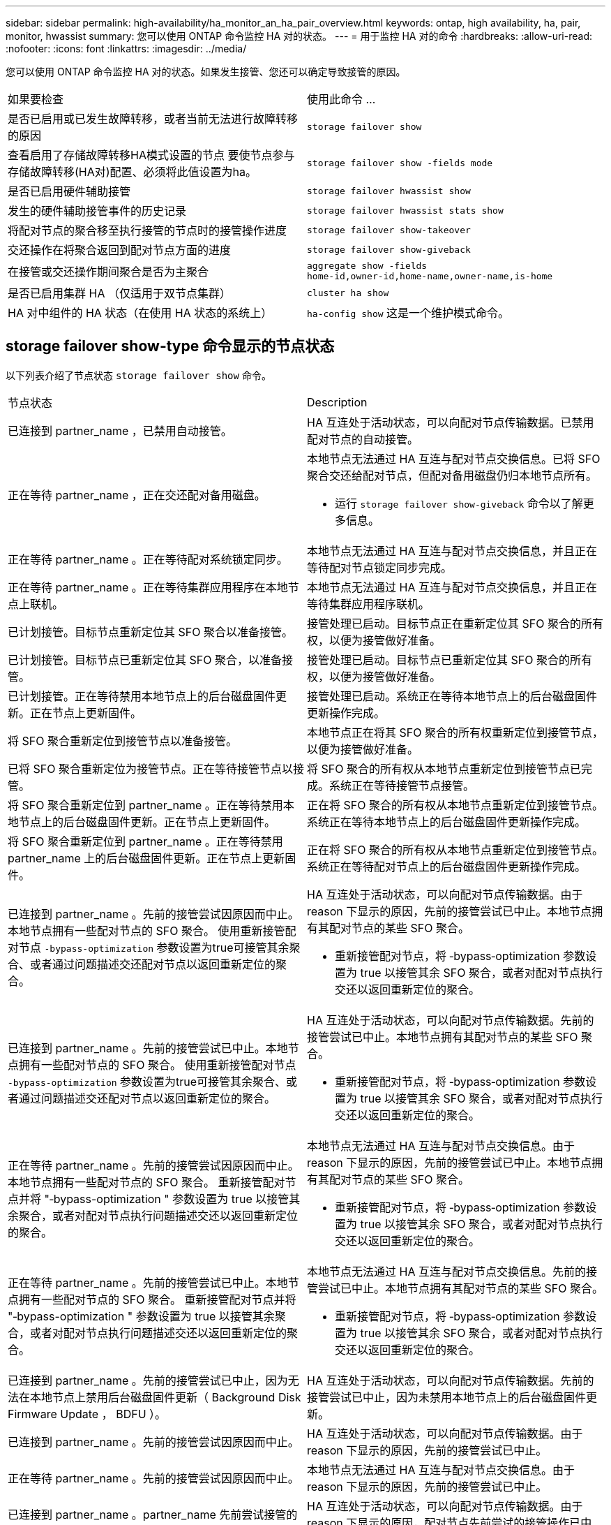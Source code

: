 ---
sidebar: sidebar 
permalink: high-availability/ha_monitor_an_ha_pair_overview.html 
keywords: ontap, high availability, ha, pair, monitor, hwassist 
summary: 您可以使用 ONTAP 命令监控 HA 对的状态。 
---
= 用于监控 HA 对的命令
:hardbreaks:
:allow-uri-read: 
:nofooter: 
:icons: font
:linkattrs: 
:imagesdir: ../media/


[role="lead"]
您可以使用 ONTAP 命令监控 HA 对的状态。如果发生接管、您还可以确定导致接管的原因。

|===


| 如果要检查 | 使用此命令 ... 


| 是否已启用或已发生故障转移，或者当前无法进行故障转移的原因 | `storage failover show` 


| 查看启用了存储故障转移HA模式设置的节点
要使节点参与存储故障转移(HA对)配置、必须将此值设置为ha。 | `storage failover show -fields mode` 


| 是否已启用硬件辅助接管 | `storage failover hwassist show` 


| 发生的硬件辅助接管事件的历史记录 | `storage failover hwassist stats show` 


| 将配对节点的聚合移至执行接管的节点时的接管操作进度 | `storage failover show‑takeover` 


| 交还操作在将聚合返回到配对节点方面的进度 | `storage failover show‑giveback` 


| 在接管或交还操作期间聚合是否为主聚合 | `aggregate show ‑fields home‑id,owner‑id,home‑name,owner‑name,is‑home` 


| 是否已启用集群 HA （仅适用于双节点集群） | `cluster ha show` 


| HA 对中组件的 HA 状态（在使用 HA 状态的系统上） | `ha‑config show`
这是一个维护模式命令。 
|===


== storage failover show-type 命令显示的节点状态

以下列表介绍了节点状态 `storage failover show` 命令。

|===


| 节点状态 | Description 


 a| 
已连接到 partner_name ，已禁用自动接管。
 a| 
HA 互连处于活动状态，可以向配对节点传输数据。已禁用配对节点的自动接管。



 a| 
正在等待 partner_name ，正在交还配对备用磁盘。
 a| 
本地节点无法通过 HA 互连与配对节点交换信息。已将 SFO 聚合交还给配对节点，但配对备用磁盘仍归本地节点所有。

* 运行 `storage failover show-giveback` 命令以了解更多信息。




 a| 
正在等待 partner_name 。正在等待配对系统锁定同步。
 a| 
本地节点无法通过 HA 互连与配对节点交换信息，并且正在等待配对节点锁定同步完成。



 a| 
正在等待 partner_name 。正在等待集群应用程序在本地节点上联机。
 a| 
本地节点无法通过 HA 互连与配对节点交换信息，并且正在等待集群应用程序联机。



 a| 
已计划接管。目标节点重新定位其 SFO 聚合以准备接管。
 a| 
接管处理已启动。目标节点正在重新定位其 SFO 聚合的所有权，以便为接管做好准备。



 a| 
已计划接管。目标节点已重新定位其 SFO 聚合，以准备接管。
 a| 
接管处理已启动。目标节点已重新定位其 SFO 聚合的所有权，以便为接管做好准备。



 a| 
已计划接管。正在等待禁用本地节点上的后台磁盘固件更新。正在节点上更新固件。
 a| 
接管处理已启动。系统正在等待本地节点上的后台磁盘固件更新操作完成。



 a| 
将 SFO 聚合重新定位到接管节点以准备接管。
 a| 
本地节点正在将其 SFO 聚合的所有权重新定位到接管节点，以便为接管做好准备。



 a| 
已将 SFO 聚合重新定位为接管节点。正在等待接管节点以接管。
 a| 
将 SFO 聚合的所有权从本地节点重新定位到接管节点已完成。系统正在等待接管节点接管。



 a| 
将 SFO 聚合重新定位到 partner_name 。正在等待禁用本地节点上的后台磁盘固件更新。正在节点上更新固件。
 a| 
正在将 SFO 聚合的所有权从本地节点重新定位到接管节点。系统正在等待本地节点上的后台磁盘固件更新操作完成。



 a| 
将 SFO 聚合重新定位到 partner_name 。正在等待禁用 partner_name 上的后台磁盘固件更新。正在节点上更新固件。
 a| 
正在将 SFO 聚合的所有权从本地节点重新定位到接管节点。系统正在等待配对节点上的后台磁盘固件更新操作完成。



 a| 
已连接到 partner_name 。先前的接管尝试因原因而中止。本地节点拥有一些配对节点的 SFO 聚合。
使用重新接管配对节点 `‑bypass-optimization` 参数设置为true可接管其余聚合、或者通过问题描述交还配对节点以返回重新定位的聚合。
 a| 
HA 互连处于活动状态，可以向配对节点传输数据。由于 reason 下显示的原因，先前的接管尝试已中止。本地节点拥有其配对节点的某些 SFO 聚合。

* 重新接管配对节点，将 ‑bypass‑optimization 参数设置为 true 以接管其余 SFO 聚合，或者对配对节点执行交还以返回重新定位的聚合。




 a| 
已连接到 partner_name 。先前的接管尝试已中止。本地节点拥有一些配对节点的 SFO 聚合。
使用重新接管配对节点 `‑bypass-optimization` 参数设置为true可接管其余聚合、或者通过问题描述交还配对节点以返回重新定位的聚合。
 a| 
HA 互连处于活动状态，可以向配对节点传输数据。先前的接管尝试已中止。本地节点拥有其配对节点的某些 SFO 聚合。

* 重新接管配对节点，将 ‑bypass‑optimization 参数设置为 true 以接管其余 SFO 聚合，或者对配对节点执行交还以返回重新定位的聚合。




 a| 
正在等待 partner_name 。先前的接管尝试因原因而中止。本地节点拥有一些配对节点的 SFO 聚合。
重新接管配对节点并将 "‑bypass-optimization " 参数设置为 true 以接管其余聚合，或者对配对节点执行问题描述交还以返回重新定位的聚合。
 a| 
本地节点无法通过 HA 互连与配对节点交换信息。由于 reason 下显示的原因，先前的接管尝试已中止。本地节点拥有其配对节点的某些 SFO 聚合。

* 重新接管配对节点，将 ‑bypass‑optimization 参数设置为 true 以接管其余 SFO 聚合，或者对配对节点执行交还以返回重新定位的聚合。




 a| 
正在等待 partner_name 。先前的接管尝试已中止。本地节点拥有一些配对节点的 SFO 聚合。
重新接管配对节点并将 "‑bypass-optimization " 参数设置为 true 以接管其余聚合，或者对配对节点执行问题描述交还以返回重新定位的聚合。
 a| 
本地节点无法通过 HA 互连与配对节点交换信息。先前的接管尝试已中止。本地节点拥有其配对节点的某些 SFO 聚合。

* 重新接管配对节点，将 ‑bypass‑optimization 参数设置为 true 以接管其余 SFO 聚合，或者对配对节点执行交还以返回重新定位的聚合。




 a| 
已连接到 partner_name 。先前的接管尝试已中止，因为无法在本地节点上禁用后台磁盘固件更新（ Background Disk Firmware Update ， BDFU ）。
 a| 
HA 互连处于活动状态，可以向配对节点传输数据。先前的接管尝试已中止，因为未禁用本地节点上的后台磁盘固件更新。



 a| 
已连接到 partner_name 。先前的接管尝试因原因而中止。
 a| 
HA 互连处于活动状态，可以向配对节点传输数据。由于 reason 下显示的原因，先前的接管尝试已中止。



 a| 
正在等待 partner_name 。先前的接管尝试因原因而中止。
 a| 
本地节点无法通过 HA 互连与配对节点交换信息。由于 reason 下显示的原因，先前的接管尝试已中止。



 a| 
已连接到 partner_name 。partner_name 先前尝试接管的操作因故中止。
 a| 
HA 互连处于活动状态，可以向配对节点传输数据。由于 reason 下显示的原因，配对节点先前尝试的接管操作已中止。



 a| 
已连接到 partner_name 。partner_name 先前的接管尝试已中止。
 a| 
HA 互连处于活动状态，可以向配对节点传输数据。配对节点先前的接管尝试已中止。



 a| 
正在等待 partner_name 。partner_name 先前尝试接管的操作因故中止。
 a| 
本地节点无法通过 HA 互连与配对节点交换信息。由于 reason 下显示的原因，配对节点先前尝试的接管操作已中止。



 a| 
先前在模块中交还失败：模块名称。自动交还将在秒数内启动。
 a| 
先前在模块 module_name 中尝试交还失败。自动返回将在秒数内启动。

* 运行 `storage failover show-giveback` 命令以了解更多信息。




 a| 
在无中断控制器升级操作步骤过程中，节点拥有配对节点的聚合。
 a| 
由于当前正在进行无中断控制器升级操作步骤，节点拥有其配对节点的聚合。



 a| 
已连接到 partner_name 。节点拥有属于集群中另一节点的聚合。
 a| 
HA 互连处于活动状态，可以向配对节点传输数据。此节点拥有属于集群中另一节点的聚合。



 a| 
已连接到 partner_name 。正在等待配对系统锁定同步。
 a| 
HA 互连处于活动状态，可以向配对节点传输数据。系统正在等待配对锁定同步完成。



 a| 
已连接到 partner_name 。正在等待集群应用程序在本地节点上联机。
 a| 
HA 互连处于活动状态，可以向配对节点传输数据。系统正在等待集群应用程序在本地节点上联机。



 a| 
非 HA 模式，重新启动以使用完整 NVRAM 。
 a| 
无法执行存储故障转移。HA 模式选项配置为 non_ha 。

* 您必须重新启动节点才能使用其所有 NVRAM 。




 a| 
非 HA 模式。重新启动节点以激活 HA 。
 a| 
无法执行存储故障转移。

* 要启用 HA 功能，必须重新启动节点。




 a| 
非 HA 模式。
 a| 
无法执行存储故障转移。HA 模式选项配置为 non_ha 。

* 您必须运行 `storage failover modify ‑mode ha ‑node nodename` 命令、然后重新启动这些节点以启用HA功能。


|===